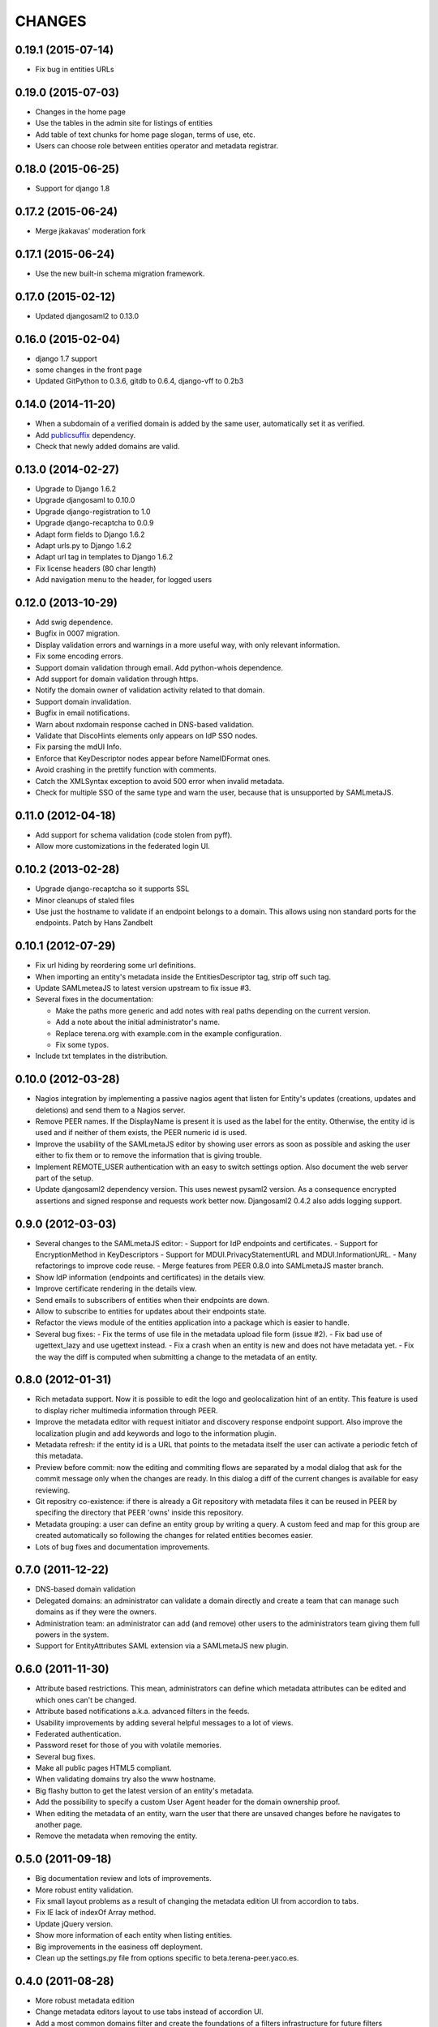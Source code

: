 CHANGES
=======

0.19.1 (2015-07-14)
-------------------

- Fix bug in entities URLs

0.19.0 (2015-07-03)
-------------------

- Changes in the home page
- Use the tables in the admin site for listings of entities
- Add table of text chunks for home page slogan, terms of use, etc.
- Users can choose role between entities operator and metadata registrar.

0.18.0 (2015-06-25)
-------------------

- Support for django 1.8

0.17.2 (2015-06-24)
-------------------

- Merge jkakavas' moderation fork

0.17.1 (2015-06-24)
-------------------

- Use the new built-in schema migration framework.

0.17.0 (2015-02-12)
-------------------

- Updated djangosaml2 to 0.13.0

0.16.0 (2015-02-04)
-------------------

- django 1.7 support
- some changes in the front page
- Updated GitPython to 0.3.6, gitdb to 0.6.4, django-vff to 0.2b3

0.14.0 (2014-11-20)
-------------------
- When a subdomain of a verified domain is added by the same user,
  automatically set it as verified.
- Add `publicsuffix <http://pypi.python.org/pypi/publicsuffix>`_ dependency.
- Check that newly added domains are valid.

0.13.0 (2014-02-27)
-------------------
- Upgrade to Django 1.6.2
- Upgrade djangosaml to 0.10.0
- Upgrade django-registration to 1.0
- Upgrade django-recaptcha to 0.0.9
- Adapt form fields to Django 1.6.2
- Adapt urls.py to Django 1.6.2
- Adapt url tag in templates to Django 1.6.2
- Fix license headers (80 char length)
- Add navigation menu to the header, for logged users

0.12.0 (2013-10-29)
-------------------
- Add swig dependence.
- Bugfix in 0007 migration.
- Display validation errors and warnings in a more useful way, with only
  relevant information.
- Fix some encoding errors.
- Support domain validation through email. Add python-whois dependence.
- Add support for domain validation through https.
- Notify the domain owner of validation activity related to that domain.
- Support domain invalidation.
- Bugfix in email notifications.
- Warn about nxdomain response cached in DNS-based validation.
- Validate that DiscoHints elements only appears on IdP SSO nodes.
- Fix parsing the mdUI Info.
- Enforce that KeyDescriptor nodes appear before NameIDFormat ones.
- Avoid crashing in the prettify function with comments.
- Catch the XMLSyntax exception to avoid 500 error when invalid metadata.
- Check for multiple SSO of the same type and warn the user, because that is
  unsupported by SAMLmetaJS.

0.11.0 (2012-04-18)
-------------------
- Add support for schema validation (code stolen from pyff).
- Allow more customizations in the federated login UI.

0.10.2 (2013-02-28)
-------------------
- Upgrade django-recaptcha so it supports SSL
- Minor cleanups of staled files
- Use just the hostname to validate if an endpoint belongs to a domain.
  This allows using non standard ports for the endpoints. Patch by
  Hans Zandbelt

0.10.1 (2012-07-29)
-------------------
- Fix url hiding by reordering some url definitions.
- When importing an entity's metadata inside the EntitiesDescriptor tag, strip
  off such tag.
- Update SAMLmeteaJS to latest version upstream to fix issue #3.
- Several fixes in the documentation:

  - Make the paths more generic and add notes with real paths depending on the
    current version.
  - Add a note about the initial administrator's name.
  - Replace terena.org with example.com in the example configuration.
  - Fix some typos.

- Include txt templates in the distribution.

0.10.0 (2012-03-28)
-------------------
- Nagios integration by implementing a passive nagios agent that
  listen for Entity's updates (creations, updates and deletions)
  and send them to a Nagios server.
- Remove PEER names. If the DisplayName is present it is used as
  the label for the entity. Otherwise, the entity id is used and
  if neither of them exists, the PEER numeric id is used.
- Improve the usability of the SAMLmetaJS editor by showing
  user errors as soon as possible and asking the user either to
  fix them or to remove the information that is giving trouble.
- Implement REMOTE_USER authentication with an easy to switch
  settings option. Also document the web server part of the setup.
- Update djangosaml2 dependency version. This uses newest pysaml2 version.
  As a consequence encrypted assertions and signed response and requests
  work better now. Djangosaml2 0.4.2 also adds logging support.

0.9.0 (2012-03-03)
------------------
- Several changes to the SAMLmetaJS editor:
  - Support for IdP endpoints and certificates.
  - Support for EncryptionMethod in KeyDescriptors
  - Support for MDUI.PrivacyStatementURL and MDUI.InformationURL.
  - Many refactorings to improve code reuse.
  - Merge features from PEER 0.8.0 into SAMLmetaJS master branch.
- Show IdP information (endpoints and certificates) in the details view.
- Improve certificate rendering in the details view.
- Send emails to subscribers of entities when their endpoints are down.
- Allow to subscribe to entities for updates about their endpoints state.
- Refactor the views module of the entities application into a package
  which is easier to handle.
- Several bug fixes:
  - Fix the terms of use file in the metadata upload file form (issue #2).
  - Fix bad use of ugettext_lazy and use ugettext instead.
  - Fix a crash when an entity is new and does not have metadata yet.
  - Fix the way the diff is computed when submitting a change to the
  metadata of an entity.

0.8.0 (2012-01-31)
------------------
- Rich metadata support. Now it is possible to edit the logo and
  geolocalization hint of an entity. This feature is used
  to display richer multimedia information through PEER.
- Improve the metadata editor with request initiator and
  discovery response endpoint support. Also improve the localization
  plugin and add keywords and logo to the information plugin.
- Metadata refresh: if the entity id is a URL that points to the
  metadata itself the user can activate a periodic fetch of this
  metadata.
- Preview before commit: now the editing and commiting flows are
  separated by a modal dialog that ask for the commit message only
  when the changes are ready. In this dialog a diff of the current
  changes is available for easy reviewing.
- Git repositry co-existence: if there is already a Git repository
  with metadata files it can be reused in PEER by specifing the
  directory that PEER 'owns' inside this repository.
- Metadata grouping: a user can define an entity group by writing
  a query. A custom feed and map for this group are created
  automatically so following the changes for related entities
  becomes easier.
- Lots of bug fixes and documentation improvements.

0.7.0 (2011-12-22)
------------------
- DNS-based domain validation
- Delegated domains: an administrator can validate a domain directly and
  create a team that can manage such domains as if they were the owners.
- Administration team: an administrator can add (and remove) other users
  to the administrators team giving them full powers in the system.
- Support for EntityAttributes SAML extension via a SAMLmetaJS new plugin.

0.6.0 (2011-11-30)
------------------
- Attribute based restrictions. This mean, administrators can define
  which metadata attributes can be edited and which ones can't be changed.
- Attribute based notifications a.k.a. advanced filters in the feeds.
- Usability improvements by adding several helpful messages to a lot of
  views.
- Federated authentication.
- Password reset for those of you with volatile memories.
- Several bug fixes.
- Make all public pages HTML5 compliant.
- When validating domains try also the www hostname.
- Big flashy button to get the latest version of an entity's metadata.
- Add the possibility to specify a custom User Agent header for the
  domain ownership proof.
- When editing the metadata of an entity, warn the user that there are
  unsaved changes before he navigates to another page.
- Remove the metadata when removing the entity.

0.5.0 (2011-09-18)
------------------
- Big documentation review and lots of improvements.
- More robust entity validation.
- Fix small layout problems as a result of changing the metadata edition
  UI from accordion to tabs.
- Fix IE lack of indexOf Array method.
- Update jQuery version.
- Show more information of each entity when listing entities.
- Big improvements in the easiness off deployment.
- Clean up the settings.py file from options specific to
  beta.terena-peer.yaco.es.

0.4.0 (2011-08-28)
------------------
- More robust metadata edition
- Change metadata editors layout to use tabs instead of accordion UI.
- Add a most common domains filter and create the foundations of a filters
  infrastructure for future filters
- Update the SAMLmetaJS editor to the latest version upstream
- Warning emails when metadata is about to expire or already expired. Also
  display the expiration time in the UI.
- Add creation and modification timestamps for the entities.
- Entities feed, accesible from the homepage.
- Changes feed of an entity's metadata.
- New metadata validators: they check that the metadata that was entered
  belongs to the domain of the entity.
- Disable the SAMLmetaJS editor for IE since it lacks the right XML parsing
  technology.
- After adding a new entity, redirect the user to the metadata edit view.
- Allow to remove domains.
- Lots of bug fixes and UI tweaks.

0.3.0 (2011-07-27)
------------------
- Display the metadata in a nice format in the entity's details view
- Display the history of metadata changes in the entity's details view
- Organization plugin for the SAMLmetaJS editor
- Several fixes in the SAMLmetaJS editor.
- Entity protection. Only owners and users that are allowed to edit it can
  remove and edit an entity.
- Documentation improvements.
- Terms of Use widget to display legal information when the user is registered
  and when the metadata is updated through an external file or URL.
- User profile view redesign. Now it displays the entities that the user can
  edit even if the entities do not belong to a domain owned by the user.

0.2.0 (2011-07-05)
------------------
- Search entities
- Branding customization support
- SAMLmetaJS integration for metadata edition
- Team permissions for rights delegation
- Usability and design improvements all over the application
- Lots of bug fixes

0.1.0 (2011-06-15)
------------------
- Initial version which includes user registration, domain ownership proof,
  domain creation, entities creation, basic metadata edition
  and user invitation.
